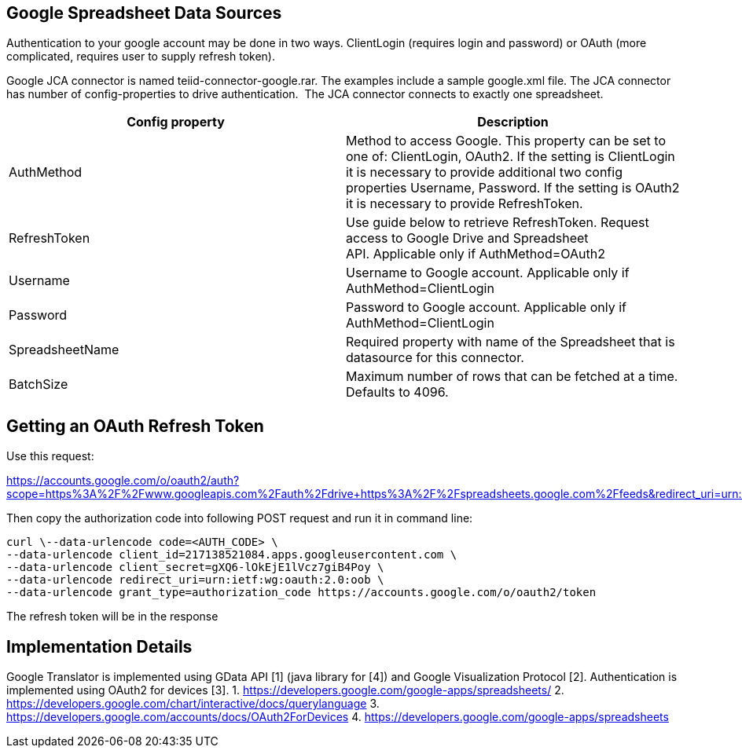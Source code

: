 
== Google Spreadsheet Data Sources

Authentication to your google account may be done in two ways. ClientLogin (requires login and password) or OAuth (more complicated, requires user to supply refresh token).

Google JCA connector is named teiid-connector-google.rar. The examples include a sample google.xml file. The JCA connector has number of config-properties to drive authentication.  The JCA connector connects to exactly one spreadsheet.

|===
|Config property |Description

|AuthMethod
|Method to access Google. This property can be set to one of: ClientLogin, OAuth2. If the setting is ClientLogin it is necessary to provide additional two config properties Username, Password. If the setting is OAuth2 it is necessary to provide RefreshToken.

|RefreshToken
|Use guide below to retrieve RefreshToken. Request access to Google Drive and Spreadsheet API. Applicable only if AuthMethod=OAuth2

|Username
|Username to Google account. Applicable only if AuthMethod=ClientLogin

|Password
|Password to Google account. Applicable only if AuthMethod=ClientLogin

|SpreadsheetName
|Required property with name of the Spreadsheet that is datasource for this connector.

|BatchSize
|Maximum number of rows that can be fetched at a time. Defaults to 4096.
|===

== Getting an OAuth Refresh Token

Use this request:

https://accounts.google.com/o/oauth2/auth?scope=https%3A%2F%2Fwww.googleapis.com%2Fauth%2Fdrive+https%3A%2F%2Fspreadsheets.google.com%2Ffeeds&redirect_uri=urn:ietf:wg:oauth:2.0:oob&response_type=code&client_id=217138521084.apps.googleusercontent.com[https://accounts.google.com/o/oauth2/auth?scope=https%3A%2F%2Fwww.googleapis.com%2Fauth%2Fdrive+https%3A%2F%2Fspreadsheets.google.com%2Ffeeds&redirect_uri=urn:ietf:wg:oauth:2.0:oob&response_type=code&client_id=217138521084.apps.googleusercontent.com]

Then copy the authorization code into following POST request and run it in command line:

[source,curl]
----
curl \--data-urlencode code=<AUTH_CODE> \
--data-urlencode client_id=217138521084.apps.googleusercontent.com \
--data-urlencode client_secret=gXQ6-lOkEjE1lVcz7giB4Poy \
--data-urlencode redirect_uri=urn:ietf:wg:oauth:2.0:oob \
--data-urlencode grant_type=authorization_code https://accounts.google.com/o/oauth2/token
----

The refresh token will be in the response

== Implementation Details

Google Translator is implemented using GData API [1] (java library for [4]) and Google Visualization Protocol [2]. Authentication is implemented using OAuth2 for devices [3]. 
1. https://developers.google.com/google-apps/spreadsheets/[https://developers.google.com/google-apps/spreadsheets/]
2. https://developers.google.com/chart/interactive/docs/querylanguage[https://developers.google.com/chart/interactive/docs/querylanguage] 
3. https://developers.google.com/accounts/docs/OAuth2ForDevices[https://developers.google.com/accounts/docs/OAuth2ForDevices] 
4. https://developers.google.com/google-apps/spreadsheets[https://developers.google.com/google-apps/spreadsheets]

